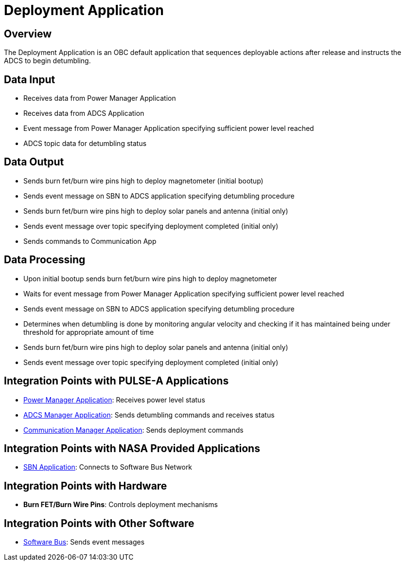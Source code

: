 = Deployment Application

== Overview

The Deployment Application is an OBC default application that sequences deployable actions after release and instructs the ADCS to begin detumbling.

== Data Input

* Receives data from Power Manager Application
* Receives data from ADCS Application
* Event message from Power Manager Application specifying sufficient power level reached
* ADCS topic data for detumbling status

== Data Output

* Sends burn fet/burn wire pins high to deploy magnetometer (initial bootup)
* Sends event message on SBN to ADCS application specifying detumbling procedure
* Sends burn fet/burn wire pins high to deploy solar panels and antenna (initial only)
* Sends event message over topic specifying deployment completed (initial only)
* Sends commands to Communication App

== Data Processing

* Upon initial bootup sends burn fet/burn wire pins high to deploy magnetometer
* Waits for event message from Power Manager Application specifying sufficient power level reached
* Sends event message on SBN to ADCS application specifying detumbling procedure
* Determines when detumbling is done by monitoring angular velocity and checking if it has maintained being under threshold for appropriate amount of time
* Sends burn fet/burn wire pins high to deploy solar panels and antenna (initial only)
* Sends event message over topic specifying deployment completed (initial only)

== Integration Points with PULSE-A Applications

* link:power-manager-app.html[Power Manager Application]: Receives power level status
* link:ADCS-manager-app.html[ADCS Manager Application]: Sends detumbling commands and receives status
* link:communication-manager-app.html[Communication Manager Application]: Sends deployment commands

== Integration Points with NASA Provided Applications

* link:SBN-app.html[SBN Application]: Connects to Software Bus Network

== Integration Points with Hardware

* **Burn FET/Burn Wire Pins**: Controls deployment mechanisms

== Integration Points with Other Software

* link:cFS-sfotware-bus.html[Software Bus]: Sends event messages
